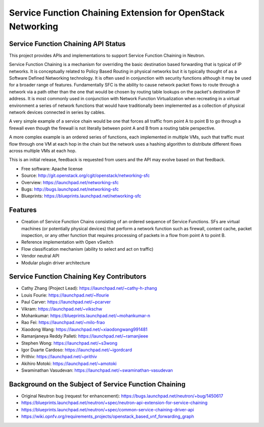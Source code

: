 ============================================================
Service Function Chaining Extension for OpenStack Networking
============================================================

Service Function Chaining API Status
------------------------------------

This project provides APIs and implementations to support
Service Function Chaining in Neutron.

Service Function Chaining is a mechanism for overriding the basic destination
based forwarding that is typical of IP networks. It is conceptually related
to Policy Based Routing in physical networks but it is typically thought of as
a Software Defined Networking technology. It is often used in conjunction with
security functions although it may be used for a broader range of features.
Fundamentally SFC is the ability to cause network packet flows to route through
a network via a path other than the one that would be chosen by routing table
lookups on the packet's destination IP address. It is most commonly used in
conjunction with Network Function Virtualization when recreating in a virtual
environment a series of network functions that would have traditionally been
implemented as a collection of physical network devices connected in series
by cables.

A very simple example of a service chain would be one that forces all traffic
from point A to point B to go through a firewall even though the firewall is
not literally between point A and B from a routing table perspective.

A more complex example is an ordered series of functions, each implemented in
multiple VMs, such that traffic must flow through one VM at each hop in the
chain but the network uses a hashing algorithm to distribute different flows
across multiple VMs at each hop.

This is an initial release, feedback is requested from users and the API may
evolve based on that feedback.

* Free software: Apache license
* Source: http://git.openstack.org/cgit/openstack/networking-sfc
* Overview: https://launchpad.net/networking-sfc
* Bugs: http://bugs.launchpad.net/networking-sfc
* Blueprints: https://blueprints.launchpad.net/networking-sfc

Features
--------

* Creation of Service Function Chains consisting of an ordered sequence of Service Functions. SFs are virtual machines (or potentially physical devices) that perform a network function such as firewall, content cache, packet inspection, or any other function that requires processing of packets in a flow from point A to point B.
* Reference implementation with Open vSwitch
* Flow classification mechanism (ability to select and act on traffic)
* Vendor neutral API
* Modular plugin driver architecture

Service Function Chaining Key Contributors
------------------------------------------
* Cathy Zhang (Project Lead): https://launchpad.net/~cathy-h-zhang
* Louis Fourie: https://launchpad.net/~lfourie
* Paul Carver: https://launchpad.net/~pcarver
* Vikram: https://launchpad.net/~vikschw
* Mohankumar: https://blueprints.launchpad.net/~mohankumar-n
* Rao Fei: https://launchpad.net/~milo-frao
* Xiaodong Wang: https://launchpad.net/~xiaodongwang991481
* Ramanjaneya Reddy Palleti: https://launchpad.net/~ramanjieee
* Stephen Wong: https://launchpad.net/~s3wong
* Igor Duarte Cardoso: https://launchpad.net/~igordcard
* Prithiv: https://launchpad.net/~prithiv
* Akihiro Motoki: https://launchpad.net/~amotoki
* Swaminathan Vasudevan: https://launchpad.net/~swaminathan-vasudevan

Background on the Subject of Service Function Chaining
------------------------------------------------------
* Original Neutron bug (request for enhancement): https://bugs.launchpad.net/neutron/+bug/1450617
* https://blueprints.launchpad.net/neutron/+spec/neutron-api-extension-for-service-chaining
* https://blueprints.launchpad.net/neutron/+spec/common-service-chaining-driver-api
* https://wiki.opnfv.org/requirements_projects/openstack_based_vnf_forwarding_graph
